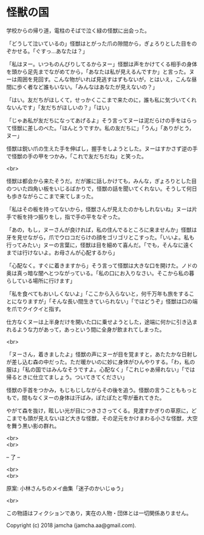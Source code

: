 #+OPTIONS: toc:nil
#+OPTIONS: \n:t

* 怪獣の国

  学校からの帰り道，電柱のそばで泣く緑の怪獣に出会った。

  「どうして泣いているの」怪獣はとがった爪の隙間から，ぎょろりとした目をのぞかせる。「ぐすっ…あなたは？」

  「私はヌー。いつものんびりしてるからヌー」怪獣は声をかけてくる相手の身体を頭から足先までながめてから，「あなたは私が見えるんですか」と言った。ヌーは周囲を見回す。こんな物がいれば見逃すはずもないが，とはいえ，こんな昼間に歩く者など誰もいない。「みんなはあなたが見えないの？」

  「はい。友だちがほしくて，せっかくここまで来たのに，誰も私に気づいてくれないんです」「友だちがほしいの？」「はい」

  「じゃあ私が友だちになってあげるよ」そう言ってヌーは泥だらけの手をはらって怪獣に差しのべた。「ほんとうですか。私の友だちに」「うん」「ありがとう，ヌー」

  怪獣は鋭い爪の生えた手を伸ばし，握手をしようとした。ヌーはすかさず逆の手で怪獣の手の甲をつかみ，「これで友だちだね」と笑った。

  <br>

  怪獣は都会から来たそうだ。だが誰に話しかけても，みんな，ぎょろりとした目のついた四角い板をいじるばかりで，怪獣の話を聞いてくれない。そうして何日も歩きながらここまで来てしまった。

  「私はその板を持ってないから，怪獣さんが見えたのかもしれないね」ヌーは片手で板を持つ振りをし，指で手の平をなぞった。

  「あの，もし，ヌーさんが良ければ，私の住んでるところに来ませんか」怪獣は牙を見せながら，爪でウロコだらけの顔をゴリゴリとこすった。「いいよ。私も行ってみたい」ヌーの言葉に，怪獣は目を細めて喜んだ。「でも，そんなに遠くまでは行けないよ。お母さんが心配するから」

  「心配なく。すぐに着きますから」そう言って怪獣は大きな口を開けた。ノドの奥は真っ暗な闇へとつながっている。「私の口にお入りなさい。そこから私の暮らしている場所に行けます」

  「私を食べてもおいしくないよ」「ここから入らないと，何千万年も旅をすることになりますが」「そんな長い間生きていられない」「ではどうぞ」怪獣は口の端を爪でクイクイと指す。

  仕方なくヌーは上半身だけを開いた口に乗せようとした，途端に何かに引き込まれるような力があって，あっという間に全身が飲まれてしまった。

  <br>

  「ヌーさん，着きましたよ」怪獣の声にヌーが目を覚ますと，あたたかな日射しが差し込む森の中だった。ただ暖かいのに妙に身体がひんやりする。「わ，私の服は」「私の国ではみんなそうですよ。心配なく」「これじゃあ帰れない」「では帰るときに仕立てましょう。ついてきてください」

  怪獣の手首をつかみ，もじもじしながらその後を追う。怪獣の言うことももっともで，間もなくヌーの身体は汗ばみ，ぽたぽたと雫が垂れてきた。

  やがて森を抜け，眩しい光が目につきささってくる。見渡すかぎりの草原に，どこまでも頭が見えないほど大きな怪獣，その足元をかけまわる小さな怪獣，大空を舞う黒い影の群れ。

  <br>
  <br>

  -- 了 --

  <br>
  <br>

  原案: 小林さんちのメイ曲集「迷子のかいじゅう」 

  <br>

  この物語はフィクションであり，実在の人物・団体とは一切関係ありません。

  Copyright (c) 2018 jamcha (jamcha.aa@gmail.com).

  [[http://creativecommons.org/licenses/by-nc-sa/4.0/deed][file:http://i.creativecommons.org/l/by-nc-sa/4.0/88x31.png]]
